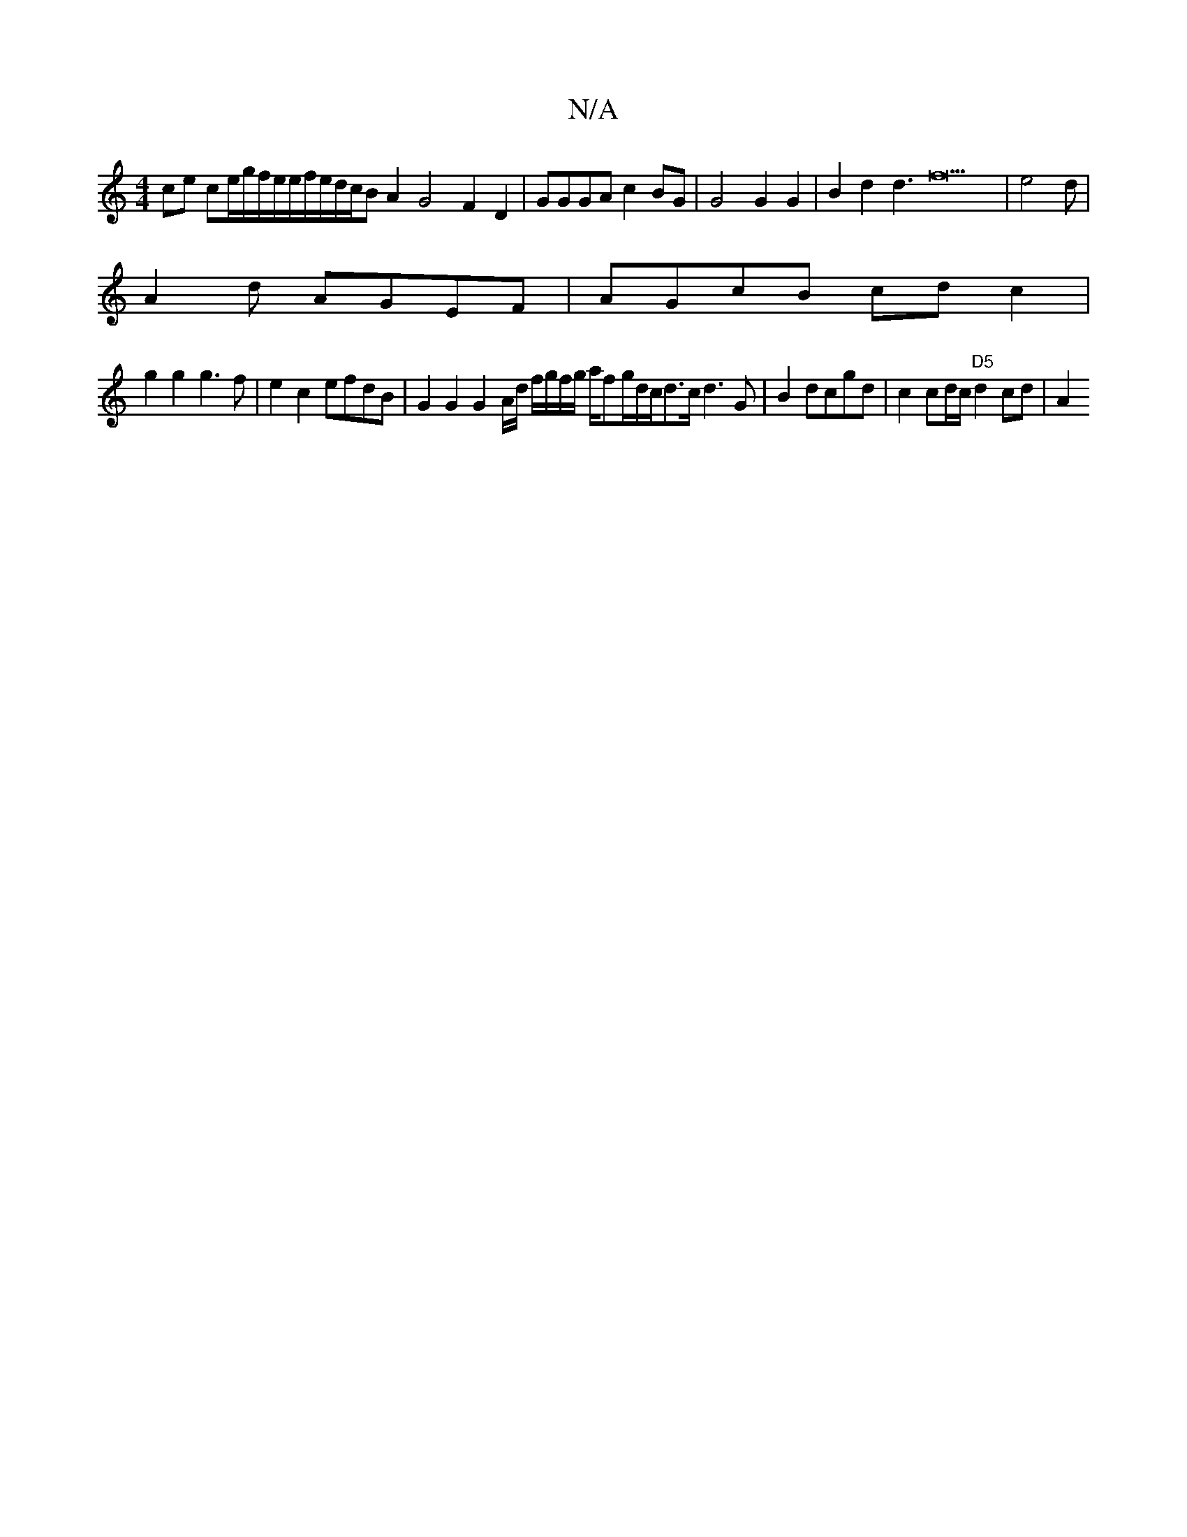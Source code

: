 X:1
T:N/A
M:4/4
R:N/A
K:Cmajor
ce ce/2g/2f/2e/2e/2f/2e/2d/2c/2BA2 G4 F2D2|GGGA c2BG |G4 G2  G2 | B2d2 d3f22|e4d |
A2d AGEF |AGcB cdc2 |
g2g2 g3f |e2 c2 efdB | G2 G2 G2 A/d/ f/g/f/g/ a/fg/2d/c/d>c d3G |B2 dcgd | c2 cd/c/ "D5"d2cd|A2